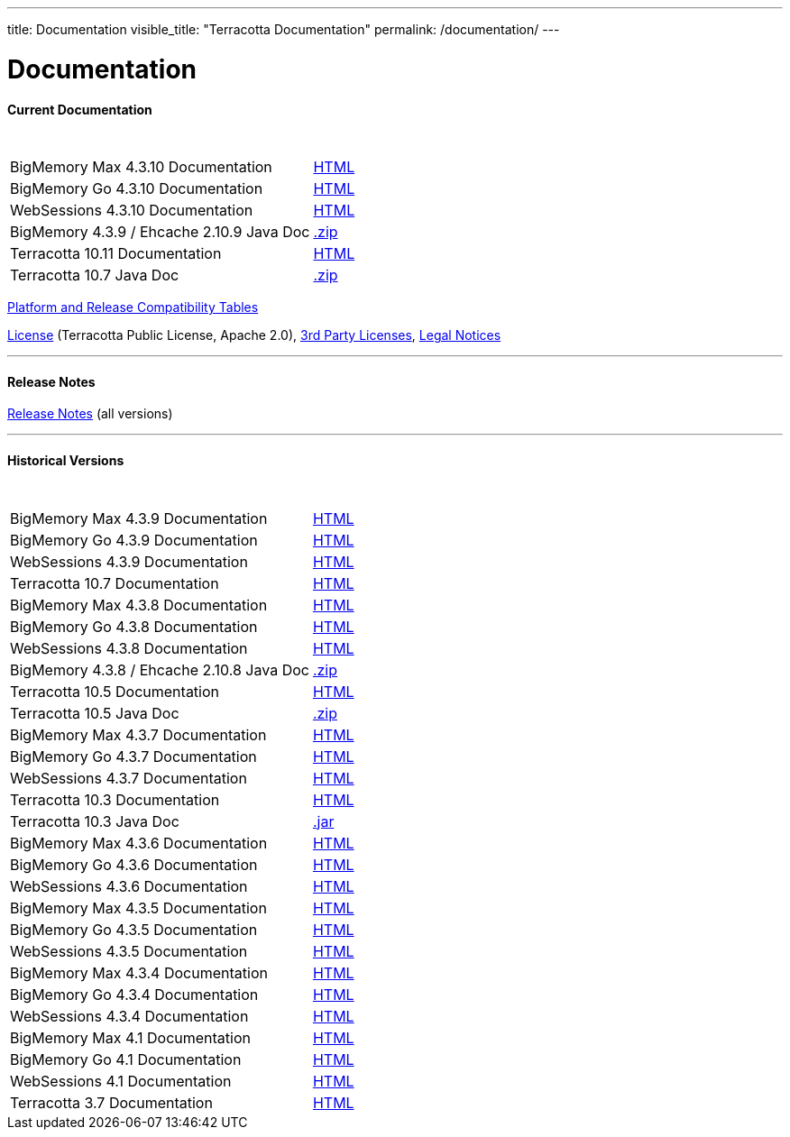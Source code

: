 ---
title: Documentation
visible_title: "Terracotta Documentation"
permalink: /documentation/
---

# Documentation

[[current_version]]

#### Current Documentation

[options="header"]
|===
|&nbsp;|&nbsp;

|BigMemory Max 4.3.10 Documentation|link:https://documentation.softwareag.com/terracotta/terracotta_4310/bigmemory-max/webhelp/index.html[HTML, window="_blank"]
|BigMemory Go 4.3.10 Documentation|link:https://documentation.softwareag.com/terracotta/terracotta_4310/bigmemory-go/webhelp/index.html[HTML, window="_blank"]
|WebSessions 4.3.10 Documentation|link:https://documentation.softwareag.com/terracotta/terracotta_4310/web-sessions/webhelp/index.html[HTML, window="_blank"]
|BigMemory 4.3.9 / Ehcache 2.10.9 Java Doc|link:https://www.terracotta.org/files/artifacts/ehcache-ee-2.10.9.0-javadoc.zip[.zip, window="_blank"]

|Terracotta 10.11 Documentation|link:https://documentation.softwareag.com/terracotta/terracotta_10-11/webhelp/index.html[HTML, window="_blank"]
|Terracotta 10.7 Java Doc|link:/files/artifacts/tc-10.5-javadoc.zip[.zip, window="_blank"]

|===


link:https://confluence.terracotta.org/display/release/Home[Platform and Release Compatibility Tables, role="external", window="_blank"]


link:/about/license.html[License] (Terracotta Public License, Apache 2.0),  link:/files/legal/TOE_3.0.pdf[3rd Party Licenses], link:https://documentation.softwareag.com/legal/[Legal Notices, role="external", window="_blank"]

---

#### Release Notes

https://confluence.terracotta.org/display/release/Home[Release Notes, role="external", window="_blank"]  (all versions)

---

[[historical_versions]]

#### Historical Versions

[options="header"]
|===
|&nbsp;|&nbsp;


|BigMemory Max 4.3.9 Documentation|link:https://documentation.softwareag.com/terracotta/terracotta_439/bigmemory-max/webhelp/index.html[HTML, window="_blank"]
|BigMemory Go 4.3.9 Documentation|link:https://documentation.softwareag.com/terracotta/terracotta_439/bigmemory-go/webhelp/index.html[HTML, window="_blank"]
|WebSessions 4.3.9 Documentation|link:https://documentation.softwareag.com/terracotta/terracotta_439/web-sessions/webhelp/index.html[HTML, window="_blank"]

|Terracotta 10.7 Documentation|https://documentation.softwareag.com/terracotta/terracotta_10-7/webhelp/index.html[HTML, window="_blank"]

|BigMemory Max 4.3.8 Documentation|link:https://documentation.softwareag.com/onlinehelp/Rohan/terracotta_438/bigmemory-max/webhelp/index.html[HTML, window="_blank"]
|BigMemory Go 4.3.8 Documentation|link:https://documentation.softwareag.com/onlinehelp/Rohan/terracotta_438/bigmemory-max/webhelp/index.html[HTML, window="_blank"]
|WebSessions 4.3.8 Documentation|link:https://documentation.softwareag.com/onlinehelp/Rohan/terracotta_438/web-sessions/webhelp/index.html[HTML, window="_blank"]
|BigMemory 4.3.8 / Ehcache 2.10.8 Java Doc|link:https://www.terracotta.org/files/artifacts/ehcache-ee-2.10.8.3.9-javadoc.zip[.zip, window="_blank"]

|Terracotta 10.5 Documentation|https://documentation.softwareag.com/onlinehelp/Rohan/terracotta-db_10-5/webhelp/index.html#page/terracotta-db-webhelp%2Fco-about_tcdb.html%23[HTML, window="_blank"]
|Terracotta 10.5 Java Doc|link:/files/artifacts/tc-10.5-javadoc.zip[.zip, window="_blank"]

|BigMemory Max 4.3.7 Documentation|link:https://documentation.softwareag.com/onlinehelp/Rohan/terracotta_437/bigmemory-max/webhelp/index.html[HTML, window="_blank"]
|BigMemory Go 4.3.7 Documentation|link:https://documentation.softwareag.com/onlinehelp/Rohan/terracotta_437/bigmemory-max/webhelp/index.html[HTML, window="_blank"]
|WebSessions 4.3.7 Documentation|link:https://documentation.softwareag.com/onlinehelp/Rohan/terracotta_437/web-sessions/webhelp/index.html[HTML, window="_blank"]

|Terracotta 10.3 Documentation|link:https://documentation.softwareag.com/onlinehelp/Rohan/terracotta-db_10-3/webhelp/index.html[HTML, window="_blank"]
|Terracotta 10.3 Java Doc|link:/files/artifacts/terracotta-store-client-10.3.0.1.87-javadoc.jar[.jar, window="_blank"]

|BigMemory Max 4.3.6 Documentation|link:https://documentation.softwareag.com/onlinehelp/Rohan/terracotta_436/bigmemory-max/webhelp/index.html[HTML, window="_blank"]
|BigMemory Go 4.3.6 Documentation|link:https://documentation.softwareag.com/onlinehelp/Rohan/terracotta_436/bigmemory-go/webhelp/index.html[HTML, window="_blank"]
|WebSessions 4.3.6 Documentation|link:https://documentation.softwareag.com/onlinehelp/Rohan/terracotta_436/web-sessions/webhelp/index.html[HTML, window="_blank"]

|BigMemory Max 4.3.5 Documentation|link:https://documentation.softwareag.com/onlinehelp/Rohan/terracotta_435/bigmemory-max/webhelp/index.html[HTML, window="_blank"]
|BigMemory Go 4.3.5 Documentation|link:https://documentation.softwareag.com/onlinehelp/Rohan/terracotta_435/bigmemory-go/webhelp/index.html[HTML, window="_blank"]
|WebSessions 4.3.5 Documentation|link:https://documentation.softwareag.com/onlinehelp/Rohan/terracotta_435/web-sessions/webhelp/index.html[HTML, window="_blank"]

|BigMemory Max 4.3.4 Documentation|link:https://documentation.softwareag.com/onlinehelp/Rohan/terracotta_434/bigmemory-max/webhelp/index.html[HTML, window="_blank"]
|BigMemory Go 4.3.4 Documentation|link:https://documentation.softwareag.com/onlinehelp/Rohan/terracotta_434/bigmemory-go/webhelp/index.html[HTML, window="_blank"]
|WebSessions 4.3.4 Documentation|link:https://documentation.softwareag.com/onlinehelp/Rohan/terracotta_434/web-sessions/webhelp/index.html[HTML, window="_blank"]

|BigMemory Max 4.1 Documentation|link:https://ww1.terracotta.org/documentation/4.1/bigmemorymax/overview[HTML, window="_blank"]
|BigMemory Go 4.1 Documentation|link:https://ww1.terracotta.org/documentation/4.1/bigmemorygo[HTML, window="_blank"]
|WebSessions 4.1 Documentation|link:https://ww1.terracotta.org/documentation/4.1/web-sessions/get-started[HTML, window="_blank"]

|Terracotta 3.7 Documentation|link:https://ww1.terracotta.org/documentation/3.7.4/bigmemorymax/overview[HTML, window="_blank"]
|===
